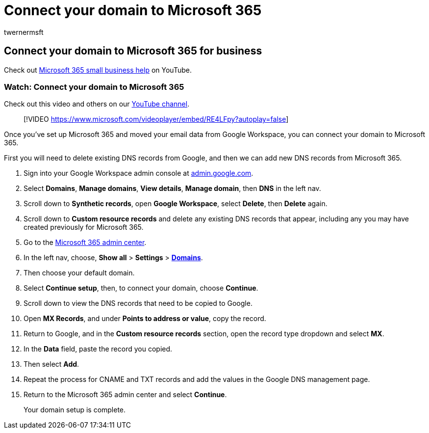 = Connect your domain to Microsoft 365
:audience: Admin
:author: twernermsft
:description: Learn how to connect your domain to Microsoft 365.
:f1.keywords: ["NOCSH"]
:manager: scotv
:monikerRange: o365-worldwide
:ms.author: twerner
:ms.collection: ["highpri", "M365-subscription-management", "Adm_O365"]
:ms.custom: ["VSBFY23", "AdminSurgePortfolio", "adminvideo", "admindeeplinkMAC"]
:ms.localizationpriority: medium
:ms.service: o365-administration
:ms.topic: article
:search.appverid: ["BCS160", "MET150", "MOE150"]

== Connect your domain to Microsoft 365 for business

Check out https://go.microsoft.com/fwlink/?linkid=2197659[Microsoft 365 small business help] on YouTube.

=== Watch: Connect your domain to Microsoft 365

Check out this video and others on our https://go.microsoft.com/fwlink/?linkid=2198216[YouTube channel].

____
[!VIDEO https://www.microsoft.com/videoplayer/embed/RE4LFpy?autoplay=false]
____

Once you've set up Microsoft 365 and moved your email data from Google Workspace, you can connect your domain to Microsoft 365.

First you will need to delete existing DNS records from Google, and then we can add new DNS records from Microsoft 365.

. Sign into your Google Workspace admin console at https://admin.google.com[admin.google.com].
. Select *Domains*, *Manage domains*, *View details*, *Manage domain*, then *DNS* in the left nav.
. Scroll down to *Synthetic records*, open *Google Workspace*, select *Delete*, then *Delete* again.
. Scroll down to *Custom resource records* and delete any existing DNS records that appear, including any you may have created previously for Microsoft 365.
. Go to the https://admin.microsoft.com[Microsoft 365 admin center].
. In the left nav, choose, *Show all* > *Settings* > https://go.microsoft.com/fwlink/p/?linkid=834818[*Domains*].
. Then choose your default domain.
. Select *Continue setup*, then, to connect your domain, choose  *Continue*.
. Scroll down to view the DNS records that need to be copied to Google.
. Open *MX Records*, and under *Points to address or value*, copy the record.
. Return to Google, and in the *Custom resource records* section, open the record type dropdown and select *MX*.
. In the *Data* field, paste the record you copied.
. Then select *Add*.
. Repeat the process for CNAME and TXT records and add the values in the Google DNS management page.
. Return to the Microsoft 365 admin center and select *Continue*.
+
Your domain setup is complete.
